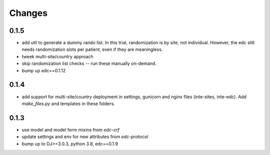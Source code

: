 Changes
=======

0.1.5
-----
- add util to generate a dummy rando list. In this trial, randomization is by site, not individual.
  However, the edc still needs randomization slots per patient, even if they are meaningless.
- tweek multi-site/country approach
- skip randomization list checks -- run these manually on-demand.
- bump up edc==0.1.12

0.1.4
-----
- add support for multi-site/country deployment in settings, gunicorn and nginx files
  (inte-sites, inte-edc). Add `make_files.py` and templates in these folders.

0.1.3
-----
- use model and model form mixins from `edc-crf`
- update settings and env for new attributes from `edc-protocol`
- bump up to DJ>=3.0.3, python 3.8, edc==0.1.9
